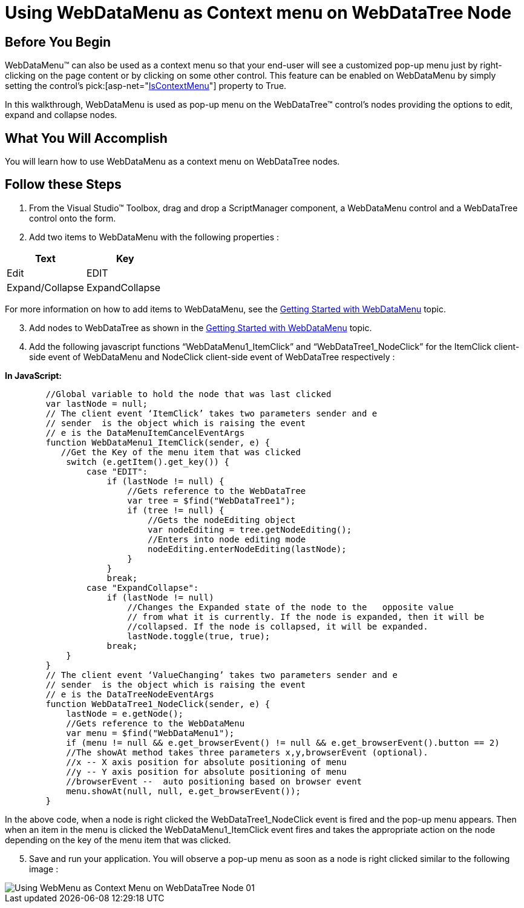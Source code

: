 ﻿////

|metadata|
{
    "name": "webdatamenu-using-webdatamenu-as-context-menu-on-webdatatree-node",
    "controlName": ["WebDataMenu"],
    "tags": [],
    "guid": "{70C58367-9CA9-4145-95D9-19C6DA3ED035}",  
    "buildFlags": [],
    "createdOn": "0001-01-01T00:00:00Z"
}
|metadata|
////

= Using WebDataMenu as Context menu on WebDataTree Node

== Before You Begin

WebDataMenu™ can also be used as a context menu so that your end-user will see a customized pop-up menu just by right-clicking on the page content or by clicking on some other control. This feature can be enabled on WebDataMenu by simply setting the control’s  pick:[asp-net="link:infragistics4.web.v{ProductVersion}~infragistics.web.ui.navigationcontrols.webdatamenu~iscontextmenu.html[IsContextMenu]"]  property to True.

In this walkthrough, WebDataMenu is used as pop-up menu on the WebDataTree™ control’s nodes providing the options to edit, expand and collapse nodes.

== What You Will Accomplish

You will learn how to use WebDataMenu as a context menu on WebDataTree nodes.

== Follow these Steps

[start=1]
. From the Visual Studio™ Toolbox, drag and drop a ScriptManager component, a WebDataMenu control and a WebDataTree control onto the form.
[start=2]
. Add two items to WebDataMenu with the following properties :

[options="header", cols="a,a"]
|====
|Text|Key

|Edit
|EDIT

|Expand/Collapse
|ExpandCollapse

|====

For more information on how to add items to WebDataMenu, see the link:webdatamenu-getting-started-with-webdatamenu.html[Getting Started with WebDataMenu] topic.
[start=3]
. Add nodes to WebDataTree as shown in the link:webdatamenu-getting-started-with-webdatamenu.html[Getting Started with WebDataMenu] topic.
[start=4]
. Add the following javascript functions “WebDataMenu1_ItemClick” and “WebDataTree1_NodeClick” for the ItemClick client-side event of WebDataMenu and NodeClick client-side event of WebDataTree respectively :

*In JavaScript:*

----
        //Global variable to hold the node that was last clicked   
        var lastNode = null;
        // The client event ‘ItemClick’ takes two parameters sender and e
        // sender  is the object which is raising the event
        // e is the DataMenuItemCancelEventArgs 
        function WebDataMenu1_ItemClick(sender, e) {
           //Get the Key of the menu item that was clicked
            switch (e.getItem().get_key()) {
                case "EDIT":
                    if (lastNode != null) {
                        //Gets reference to the WebDataTree
                        var tree = $find("WebDataTree1");
                        if (tree != null) {
                            //Gets the nodeEditing object
                            var nodeEditing = tree.getNodeEditing();
                            //Enters into node editing mode
                            nodeEditing.enterNodeEditing(lastNode);
                        }
                    }
                    break;
                case "ExpandCollapse":
                    if (lastNode != null)
                        //Changes the Expanded state of the node to the   opposite value
                        // from what it is currently. If the node is expanded, then it will be 
                        //collapsed. If the node is collapsed, it will be expanded. 
                        lastNode.toggle(true, true);
                    break;
            }
        }
        // The client event ‘ValueChanging’ takes two parameters sender and e
        // sender  is the object which is raising the event
        // e is the DataTreeNodeEventArgs 
        function WebDataTree1_NodeClick(sender, e) {
            lastNode = e.getNode();
            //Gets reference to the WebDataMenu
            var menu = $find("WebDataMenu1");
            if (menu != null && e.get_browserEvent() != null && e.get_browserEvent().button == 2)
            //The showAt method takes three parameters x,y,browserEvent (optional).
            //x -- X axis position for absolute positioning of menu
            //y -- Y axis position for absolute positioning of menu
            //browserEvent --  auto positioning based on browser event   
            menu.showAt(null, null, e.get_browserEvent());
        }
----

In the above code, when a node is right clicked the WebDataTree1_NodeClick event is fired and the pop-up menu appears. Then when an item in the menu is clicked the WebDataMenu1_ItemClick event fires and takes the appropriate action on the node depending on the key of the menu item that was clicked.
[start=5]
. Save and run your application. You will observe a pop-up menu as soon as a node is right clicked similar to the following image :

image::images/Using_WebMenu_as_Context_Menu_on_WebDataTree_Node_01.png[]